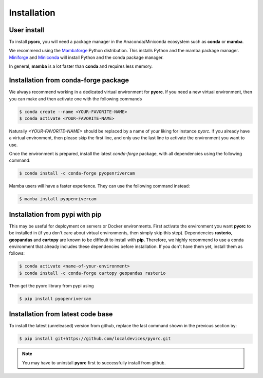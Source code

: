 .. _installation:

============
Installation
============

.. _user_install:

User install
============

To install **pyorc**, you will need a package manager in the Anaconda/Miniconda ecosystem such as **conda** or **mamba**.

We recommend using the Mambaforge_ Python distribution. This installs Python and the mamba package manager. 
Miniforge_ and Miniconda_ will install Python and the conda package manager.

In general, **mamba** is a lot faster than **conda** and requires less memory.

.. _install_conda-forge:

Installation from conda-forge package
=====================================
We always recommend working in a dedicated virtual environment for **pyorc**. If you need a new virtual environment,
then you can make and then activate one with the following commands

.. code-block:: console

    $ conda create --name <YOUR-FAVORITE-NAME>
    $ conda activate <YOUR-FAVORITE-NAME>

Naturally `<YOUR-FAVORITE-NAME>` should be replaced by a name of your liking for instance `pyorc`. If you already have
a virtual environment, then please skip the first line, and only use the last line to activate the environment you want
to use.

Once the environment is prepared, install the latest `conda-forge` package, with all dependencies using the following
command:

.. code-block:: console

    $ conda install -c conda-forge pyopenrivercam

Mamba users will have a faster experience. They can use the following command instead:

.. code-block:: console

    $ mamba install pyopenrivercam


.. _install_pip:

Installation from pypi with pip
===============================

This may be useful for deployment on servers or Docker environments.
First activate the environment you want **pyorc** to be installed in (if you don't care about virtual environments, then
simply skip this step). Dependencies **rasterio**, **geopandas** and **cartopy** are known to be difficult to install with
**pip**. Therefore, we highly recommend to use a conda environment that already includes these dependencies before
installation. If you don't have them yet, install them as follows:

.. code-block:: console

    $ conda activate <name-of-your-environment>
    $ conda install -c conda-forge cartopy geopandas rasterio

Then get the pyorc library from pypi using

.. code-block:: console

    $ pip install pyopenrivercam

.. _install_code:

Installation from latest code base
==================================
To install the latest (unreleased) version from github, replace the last command shown in the previous section by:

.. code-block:: console

    $ pip install git+https://github.com/localdevices/pyorc.git

.. note::
    You may have to uninstall **pyorc** first to successfully install from github.



.. _Miniconda: https://docs.conda.io/en/latest/miniconda.html
.. _Mambaforge: https://github.com/conda-forge/miniforge#mambaforge
.. _Miniforge: https://github.com/conda-forge/miniforge
.. _limitations: https://www.anaconda.com/blog/anaconda-commercial-edition-faq
.. _mamba package manager: https://github.com/mamba-org/mamba
.. _conda package manager: https://docs.conda.io/en/latest/
.. _pip package manager: https://pypi.org/project/pip/
.. _manage environments: https://docs.conda.io/projects/conda/en/latest/user-guide/tasks/manage-environments.html
